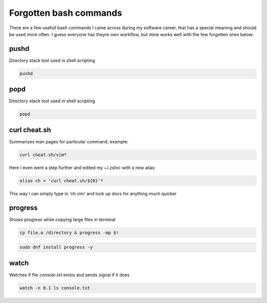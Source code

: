 Forgotten bash commands
===================================

There are a few usefull bash commands I came across during my software career, that has a special meaning and should be used more often. I guess everyone has theyre own workflow, but mine works well with the few forgotten ones below:

pushd
-----

Directory stack tool used in shell scripting 

.. code-block:: console

   pushd 

popd
----

Directory stack tool used in shell scripting 

.. code-block:: console

   popd

curl cheat.sh
-------------

Summarizes man pages for particular command, example:

.. code-block:: console

   curl cheat.sh/vim*

Here I even went a step further and edited my ~/.zshrc with a new alias:

.. code-block:: console

   alias ch = 'curl cheat.sh/${0}'*

This way I can simply type in 'ch vim' and look up docs for anything much quicker

progress
--------

Shows progress while copying large files in terminal

.. code-block:: console

   cp file.a /directory & progress -mp $!

.. code-block:: console

   sudo dnf install progress -y

watch
-----

Watches if file `console.txt` exists and sends signal if it does

.. code-block:: console

   watch -n 0.1 ls console.txt
